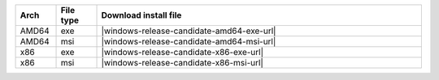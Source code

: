 .. list-table::
  :widths: 10 10 80
  :header-rows: 1
  :class: windows-mac-download

  * - Arch
    - File type
    - Download install file

  * - AMD64
    - exe
    - |windows-release-candidate-amd64-exe-url|

  * - AMD64
    - msi
    - |windows-release-candidate-amd64-msi-url|

  * - x86
    - exe
    - |windows-release-candidate-x86-exe-url|

  * - x86
    - msi
    - |windows-release-candidate-x86-msi-url|
